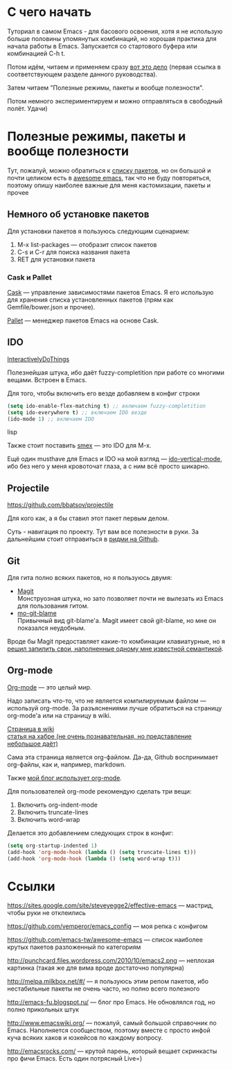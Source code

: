 * С чего начать
Туториал в самом Emacs - для басового освоения, хотя я не использую больше половины упомянутых комбинаций, но хорошая практика для начала работы в Emacs. Запускается со стартового буфера или комбинацией C-h t.

Потом идём, читаем и применяем сразу [[https://sites.google.com/site/steveyegge2/effective-emacs][вот это дело]] (первая ссылка в соответствующем разделе данного руководства).

Затем читаем "Полезные режимы, пакеты и вообще полезности".

Потом немного экспериментируем и можно отправляться в свободный полёт. Удачи)

* Полезные режимы, пакеты и вообще полезности
Тут, пожалуй, можно обратиться к [[https://github.com/vemperor/emacs_config/blob/master/.emacs.d/Cask][списку пакетов]], но он большой и почти целиком есть в [[https://sites.google.com/site/steveyegge2/effective-emacs][awesome emacs]], так что не буду повторяться, поэтому опишу наиболее важные для меня кастомизации, пакеты и прочее

** Немного об установке пакетов
Для установки пакетов я пользуюсь следующим сценарием:
1. M-x list-packages --- отобразит список пакетов
2. C-s и C-r для поиска названия пакета
3. RET для установки пакета

*** Cask и Pallet
[[https://github.com/cask/cask][Cask]] --- управление зависимостями пакетов Emacs. Я его использую для хранения списка установленных пакетов (прям как Gemfile/bower.json и прочее).

[[https://github.com/rdallasgray/pallet][Pallet]] --- менеджер пакетов Emacs на основе Cask.

** IDO
[[http://www.emacswiki.org/InteractivelyDoThings][InteractivelyDoThings]]

Полезнейшая штука, ибо даёт fuzzy-completition при работе со многими вещами. Встроен в Emacs.

Для того, чтобы включить его везде добавляем в конфиг строки

#+BEGIN_SRC lisp
(setq ido-enable-flex-matching t) ;; включаем fuzzy-completition
(setq ido-everywhere t) ;; включаем IDO везде
(ido-mode 1) ;; включаем IDO
#+END_SRC lisp

Также стоит поставить [[https://github.com/nonsequitur/smex][smex]] --- это IDO для M-x.

Ещё один musthave для Emacs и IDO на мой взгляд --- [[https://github.com/gempesaw/ido-vertical-mode.el][ido-vertical-mode]], ибо без него у меня кровоточат глаза, а с ним всё просто шикарно.

** Projectile
https://github.com/bbatsov/projectile

Для кого как, а я бы ставил этот пакет первым делом.

Суть - навигация по проекту. Тут вам все полезности в руки. За дальнейшим стоит отправиться в [[https://github.com/bbatsov/projectile/blob/master/README.md][ридми на Github]].

** Git
Для гита полно всяких пакетов, но я пользуюсь двумя:

- [[http://magit.github.io/][Magit]]\\
  Монструозная штука, но зато позволяет почти не вылезать из Emacs для пользования гитом.
- [[https://github.com/voins/mo-git-blame][mo-git-blame]]\\
  Привычный вид git-blame'а. Magit имеет свой git-blame, но мне он показался неудобным.

Вроде бы Magit предоставляет какие-то комбинации клавиатурные, но я [[https://github.com/vemperor/emacs_config/blob/master/.emacs.d/global/git-bindings.el][решил запилить свои, наполненные одному мне известной семантикой]].

** Org-mode
[[http://orgmode.org/][Org-mode]] --- это целый мир.

Надо записать что-то, что не является компилируемым файлом --- используй org-mode. За разъяснениями лучше обратиться на страницу org-mode'а или на страницу в wiki.

[[http://www.emacswiki.org/OrgMode][Страница в wiki]]\\
[[http://habrahabr.ru/post/105300/][статья на хабре (не очень познавательная, но представление небольшое даёт)]]

Сама эта страница является org-файлом. Да-да, Github воспринимает org-файлы, как и, например, markdown.

Также [[http://vemperor.github.io/Emacs/emacs-bloging.html][мой блог использует org-mode]].

Для пользователей org-mode рекомендую сделать три вещи:
1. Включить org-indent-mode
2. Включить truncate-lines
3. Включить word-wrap

Делается это добавлением следующих строк в конфиг:

#+begin_src lisp
(setq org-startup-indented 1)
(add-hook 'org-mode-hook (lambda () (setq truncate-lines t)))
(add-hook 'org-mode-hook (lambda () (setq word-wrap t)))
#+end_src

* Ссылки
https://sites.google.com/site/steveyegge2/effective-emacs --- мастрид, чтобы руки не отклеились

https://github.com/vemperor/emacs_config --- моя репка с конфигом

https://github.com/emacs-tw/awesome-emacs --- список наиболее крутых пакетов разложенный по категориям

http://punchcard.files.wordpress.com/2010/10/emacs2.png --- неплохая картинка (такая же для вима вроде достаточно популярна)

http://melpa.milkbox.net/#/ --- я пользуюсь этим репом пакетов, ибо нестабильные пакеты не очень часто, но полно всего полезного

http://emacs-fu.blogspot.ru/ --- блог про Emacs. Не обновлялся год, но полно прикольных штук

http://www.emacswiki.org/ --- пожалуй, самый большой справочник по Emacs. Наполняется сообществом, поэтому вместе с просто инфой куча всяких хаков и юзкейсов по каждому вопросу.

http://emacsrocks.com/ --- крутой парень, который вещает скринкасты про фичи Emacs. Есть один потрясный Live=)







